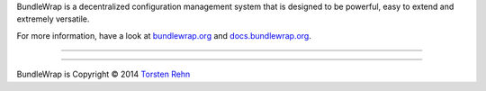 BundleWrap is a decentralized configuration management system that is designed to be powerful, easy to extend and extremely versatile.

For more information, have a look at `bundlewrap.org <http://bundlewrap.org/>`_ and `docs.bundlewrap.org <http://docs.bundlewrap.org/>`_.

------------------------------------------------------------------------

.. image:: http://img.shields.io/pypi/dm/bundlewrap.svg
    :target: https://pypi.python.org/pypi/bundlewrap/
    :alt: Downloads per month

.. image:: http://img.shields.io/pypi/v/bundlewrap.svg
    :target: https://pypi.python.org/pypi/bundlewrap/
    :alt: Latest Version

.. image:: http://img.shields.io/travis/bundlewrap/bundlewrap.svg
    :target: https://travis-ci.org/bundlewrap/bundlewrap
    :alt: Build status

.. image:: http://img.shields.io/coveralls/bundlewrap/bundlewrap.svg
    :target: https://coveralls.io/r/bundlewrap/bundlewrap
    :alt: Code coverage

.. image:: http://img.shields.io/badge/Python-2.7-green.svg
    :target: https://pypi.python.org/pypi/bundlewrap/
    :alt: Python 2.7

.. image:: http://img.shields.io/badge/License-GPLv3-red.svg
    :target: https://pypi.python.org/pypi/bundlewrap/
    :alt: License

------------------------------------------------------------------------

BundleWrap is Copyright © 2014 `Torsten Rehn <mailto:torsten@rehn.email>`_

